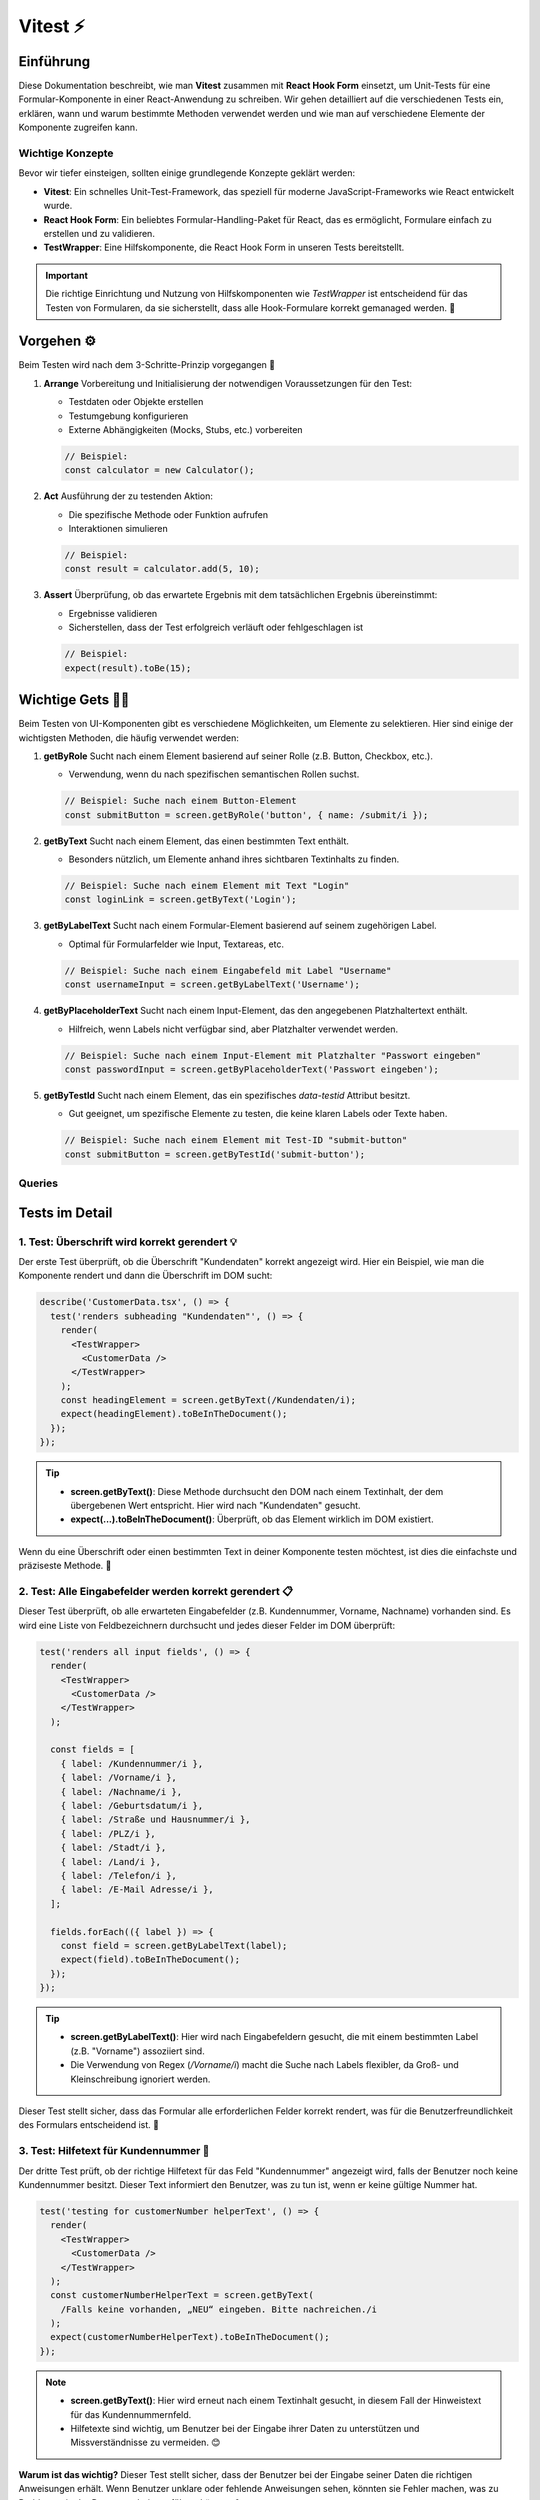 Vitest ⚡
===========================================================


Einführung
-------------

Diese Dokumentation beschreibt, wie man **Vitest** zusammen mit **React Hook Form** einsetzt, um Unit-Tests für eine Formular-Komponente in einer React-Anwendung zu schreiben. Wir gehen detailliert auf die verschiedenen Tests ein, erklären, wann und warum bestimmte Methoden verwendet werden und wie man auf verschiedene Elemente der Komponente zugreifen kann.

Wichtige Konzepte
~~~~~~~~~~~~~~~~~~~~~~~~~

Bevor wir tiefer einsteigen, sollten einige grundlegende Konzepte geklärt werden:

- **Vitest**: Ein schnelles Unit-Test-Framework, das speziell für moderne JavaScript-Frameworks wie React entwickelt wurde.
- **React Hook Form**: Ein beliebtes Formular-Handling-Paket für React, das es ermöglicht, Formulare einfach zu erstellen und zu validieren.
- **TestWrapper**: Eine Hilfskomponente, die React Hook Form in unseren Tests bereitstellt.

.. important::

   Die richtige Einrichtung und Nutzung von Hilfskomponenten wie `TestWrapper` ist entscheidend für das Testen von Formularen, da sie sicherstellt, dass alle Hook-Formulare korrekt gemanaged werden. 🎯

Vorgehen ⚙️
-------------------------

Beim Testen wird nach dem 3-Schritte-Prinzip vorgegangen 🚶

1. **Arrange**
   Vorbereitung und Initialisierung der notwendigen Voraussetzungen für den Test:
   
   - Testdaten oder Objekte erstellen
   - Testumgebung konfigurieren
   - Externe Abhängigkeiten (Mocks, Stubs, etc.) vorbereiten

   .. code-block:: js

      // Beispiel:
      const calculator = new Calculator();

2. **Act**
   Ausführung der zu testenden Aktion:

   - Die spezifische Methode oder Funktion aufrufen
   - Interaktionen simulieren

   .. code-block:: js

      // Beispiel:
      const result = calculator.add(5, 10);

3. **Assert**
   Überprüfung, ob das erwartete Ergebnis mit dem tatsächlichen Ergebnis übereinstimmt:

   - Ergebnisse validieren
   - Sicherstellen, dass der Test erfolgreich verläuft oder fehlgeschlagen ist

   .. code-block:: js

      // Beispiel:
      expect(result).toBe(15);

Wichtige Gets 🕵️‍♂️
------------------------------------

Beim Testen von UI-Komponenten gibt es verschiedene Möglichkeiten, um Elemente zu selektieren. Hier sind einige der wichtigsten Methoden, die häufig verwendet werden:

1. **getByRole**
   Sucht nach einem Element basierend auf seiner Rolle (z.B. Button, Checkbox, etc.).
   
   - Verwendung, wenn du nach spezifischen semantischen Rollen suchst.
   
   .. code-block:: js

      // Beispiel: Suche nach einem Button-Element
      const submitButton = screen.getByRole('button', { name: /submit/i });

2. **getByText**
   Sucht nach einem Element, das einen bestimmten Text enthält.
   
   - Besonders nützlich, um Elemente anhand ihres sichtbaren Textinhalts zu finden.
   
   .. code-block:: js

      // Beispiel: Suche nach einem Element mit Text "Login"
      const loginLink = screen.getByText('Login');

3. **getByLabelText**
   Sucht nach einem Formular-Element basierend auf seinem zugehörigen Label.
   
   - Optimal für Formularfelder wie Input, Textareas, etc.
   
   .. code-block:: js

      // Beispiel: Suche nach einem Eingabefeld mit Label "Username"
      const usernameInput = screen.getByLabelText('Username');

4. **getByPlaceholderText**
   Sucht nach einem Input-Element, das den angegebenen Platzhaltertext enthält.
   
   - Hilfreich, wenn Labels nicht verfügbar sind, aber Platzhalter verwendet werden.
   
   .. code-block:: js

      // Beispiel: Suche nach einem Input-Element mit Platzhalter "Passwort eingeben"
      const passwordInput = screen.getByPlaceholderText('Passwort eingeben');

5. **getByTestId**
   Sucht nach einem Element, das ein spezifisches `data-testid` Attribut besitzt.
   
   - Gut geeignet, um spezifische Elemente zu testen, die keine klaren Labels oder Texte haben.
   
   .. code-block:: js

      // Beispiel: Suche nach einem Element mit Test-ID "submit-button"
      const submitButton = screen.getByTestId('submit-button');


Queries
~~~~~~~~~~~~~~~~~~~~~

.. image:: /_static/queries.png

Tests im Detail
------------------

1. **Test: Überschrift wird korrekt gerendert** 💡
~~~~~~~~~~~~~~~~~~~~~~~~~~~~~~~~~~~~~~~~~~~~~~~~~~~~~~~~~~~

Der erste Test überprüft, ob die Überschrift "Kundendaten" korrekt angezeigt wird. Hier ein Beispiel, wie man die Komponente rendert und dann die Überschrift im DOM sucht:

.. code-block:: react

    describe('CustomerData.tsx', () => {
      test('renders subheading "Kundendaten"', () => {
        render(
          <TestWrapper>
            <CustomerData />
          </TestWrapper>
        );
        const headingElement = screen.getByText(/Kundendaten/i);
        expect(headingElement).toBeInTheDocument();
      });
    });

.. tip::

   - **screen.getByText()**: Diese Methode durchsucht den DOM nach einem Textinhalt, der dem übergebenen Wert entspricht. Hier wird nach "Kundendaten" gesucht.
   - **expect(...).toBeInTheDocument()**: Überprüft, ob das Element wirklich im DOM existiert.

Wenn du eine Überschrift oder einen bestimmten Text in deiner Komponente testen möchtest, ist dies die einfachste und präziseste Methode. 🎯

2. **Test: Alle Eingabefelder werden korrekt gerendert** 📋
~~~~~~~~~~~~~~~~~~~~~~~~~~~~~~~~~~~~~~~~~~~~~~~~~~~~~~~~~~~~~~~~~

Dieser Test überprüft, ob alle erwarteten Eingabefelder (z.B. Kundennummer, Vorname, Nachname) vorhanden sind. Es wird eine Liste von Feldbezeichnern durchsucht und jedes dieser Felder im DOM überprüft:

.. code-block:: react

    test('renders all input fields', () => {
      render(
        <TestWrapper>
          <CustomerData />
        </TestWrapper>
      );

      const fields = [
        { label: /Kundennummer/i },
        { label: /Vorname/i },
        { label: /Nachname/i },
        { label: /Geburtsdatum/i },
        { label: /Straße und Hausnummer/i },
        { label: /PLZ/i },
        { label: /Stadt/i },
        { label: /Land/i },
        { label: /Telefon/i },
        { label: /E-Mail Adresse/i },
      ];

      fields.forEach(({ label }) => {
        const field = screen.getByLabelText(label);
        expect(field).toBeInTheDocument();
      });
    });

.. tip::

   - **screen.getByLabelText()**: Hier wird nach Eingabefeldern gesucht, die mit einem bestimmten Label (z.B. "Vorname") assoziiert sind.
   - Die Verwendung von Regex (`/Vorname/i`) macht die Suche nach Labels flexibler, da Groß- und Kleinschreibung ignoriert werden.

Dieser Test stellt sicher, dass das Formular alle erforderlichen Felder korrekt rendert, was für die Benutzerfreundlichkeit des Formulars entscheidend ist. 📄

3. **Test: Hilfetext für Kundennummer** 📝
~~~~~~~~~~~~~~~~~~~~~~~~~~~~~~~~~~~~~~~~~~~~~~~~~~~~~~~~~~~

Der dritte Test prüft, ob der richtige Hilfetext für das Feld "Kundennummer" angezeigt wird, falls der Benutzer noch keine Kundennummer besitzt. Dieser Text informiert den Benutzer, was zu tun ist, wenn er keine gültige Nummer hat.

.. code-block:: React

    test('testing for customerNumber helperText', () => {
      render(
        <TestWrapper>
          <CustomerData />
        </TestWrapper>
      );
      const customerNumberHelperText = screen.getByText(
        /Falls keine vorhanden, „NEU“ eingeben. Bitte nachreichen./i
      );
      expect(customerNumberHelperText).toBeInTheDocument();
    });

.. note::

   - **screen.getByText()**: Hier wird erneut nach einem Textinhalt gesucht, in diesem Fall der Hinweistext für das Kundennummernfeld.
   - Hilfetexte sind wichtig, um Benutzer bei der Eingabe ihrer Daten zu unterstützen und Missverständnisse zu vermeiden. 😊

**Warum ist das wichtig?**  
Dieser Test stellt sicher, dass der Benutzer bei der Eingabe seiner Daten die richtigen Anweisungen erhält. Wenn Benutzer unklare oder fehlende Anweisungen sehen, könnten sie Fehler machen, was zu Problemen in der Datenverarbeitung führen könnte. 🛠️

Testaufbau und wichtige Hilfsmittel ⛑️
----------------------------------------------------

- **TestWrapper**:  
  Der `TestWrapper` wird verwendet, um React Hook Form in den Tests zu integrieren. Da React Hook Form auf interne Formulareinstellungen zugreift, müssen diese auch während der Tests korrekt bereitgestellt werden. Der `TestWrapper` stellt sicher, dass alle Formulareinstellungen während der Testlaufzeit verfügbar sind.

.. code-block:: react

    const TestWrapper = ({ children }: { children: ReactNode }) => {
      const methods = useForm();
      return <FormProvider {...methods}>{children}</FormProvider>;
    };

.. important::

   Ohne den `TestWrapper` könnten viele Formular-bezogene Tests fehlschlagen, da die Formulare nicht korrekt initialisiert wären.

- **screen.debug()**:  
  Diese Funktion gibt den aktuellen DOM-Baum im Test-Output aus. Es ist ein nützliches Werkzeug, wenn du dich wunderst, warum ein bestimmtes Element im Test nicht gefunden wird. Durch den DOM-Output kannst du schnell erkennen, ob das Element tatsächlich existiert oder warum es nicht gefunden wurde.

.. tip::

   Benutze `screen.debug()`, um einen Blick auf den DOM zu werfen, wenn etwas nicht wie erwartet funktioniert. Das erleichtert die Fehlersuche erheblich. 🔍

Fazit
~~~~~~~~~~~~~~~~~~

Das Testen von Formularen und Komponenten mit **Vitest** und **React Hook Form** ermöglicht es dir, sicherzustellen, dass deine Benutzeroberflächen wie erwartet funktionieren. Durch gezielte Tests auf Überschriften, Eingabefelder und Hilfetexte kannst du sicherstellen, dass das Formular korrekt funktioniert und die Benutzer klare Anweisungen erhalten.

Für weitere Informationen über **Vitest** und dessen Einsatzmöglichkeiten kannst du die offizielle Dokumentation unter https://vitest.dev/ besuchen. 🎉


Arten zum Testen ⚖️
----------------------------

1. Console 🎰
~~~~~~~~~~~~~~~~~

Das Testen über die Konsole ist eine einfache und direkte Methode, um Funktionen und den Programmablauf während der Entwicklung zu überprüfen. Entwicklern steht es frei, `console.log()` oder ähnliche Befehle zu verwenden, um Werte auszugeben und schnelle Rückmeldungen zu erhalten.

**Vorteile**:

- **Schnelligkeit**: Tests über die Konsole sind schnell und erfordern keine komplizierte Einrichtung. Dies ist besonders hilfreich während der Entwicklung, wenn man schnell prüfen möchte, ob bestimmte Werte oder Logiken wie erwartet funktionieren.
- **Einfachheit**: Jeder Entwickler kann sofort mit dem Testen beginnen, da keine zusätzlichen Werkzeuge oder Frameworks erforderlich sind.

**Nachteile**:

- **Manuelle Durchführung**: Konsolentests erfordern manuelle Ausführung und Beobachtung. Es gibt keine Automatisierung, was sie unzuverlässig für langfristige Teststrategien macht.
- **Fehlende Skalierbarkeit**: Bei komplexeren Projekten reicht das Testen über die Konsole nicht aus. Es wird schnell unübersichtlich und ist schwer reproduzierbar.
- **Keine strukturierte Überprüfung**: Es gibt keine systematische Methode, um sicherzustellen, dass alle Funktionen umfassend getestet wurden. Ein Entwickler könnte leicht etwas übersehen.


Der Test wird mit 

.. code-block:: bash

    npm test oder vitest  

.. tip::

   Konsolentests sind besonders nützlich während der Entwicklung und für schnelles Debugging, sollten aber nicht als alleinige Testmethode verwendet werden.

2. UI Testing 🖼️
~~~~~~~~~~~~~~~~~

UI-Testing (User Interface Testing) bezieht sich auf das Testen der grafischen Benutzerschnittstellen, um sicherzustellen, dass die Benutzeroberfläche wie beabsichtigt funktioniert und benutzerfreundlich ist. Dabei wird getestet, ob die Interaktionen mit der Anwendung korrekt verarbeitet werden, indem man z.B. Klicks, Formulareingaben und visuelle Darstellungen überprüft.

**Vorteile**:

- **Benutzernähe**: UI-Tests spiegeln das tatsächliche Nutzerverhalten wider, indem sie Interaktionen mit der Oberfläche testen. Das macht sie besonders nützlich, um sicherzustellen, dass die Anwendung aus Sicht des Endbenutzers funktioniert.
- **Visuelle Validierung**: UI-Tests überprüfen nicht nur die Logik, sondern auch das visuelle Erscheinungsbild und Layout der Anwendung, was sicherstellt, dass Designanforderungen erfüllt werden.
- **Automatisierbarkeit**: Viele UI-Tests können automatisiert werden, z.B. mit Tools wie Selenium, Cypress oder Puppeteer, um menschliche Interaktionen zu simulieren und regelmäßig durchzuführen.

**Nachteile**:

- **Langsam**: UI-Tests sind im Vergleich zu anderen Testmethoden langsamer, da sie oft die Anwendung in einem echten oder simulierten Browser laden und Interaktionen nachahmen müssen.
- **Komplexe Wartung**: Wenn sich die Benutzeroberfläche häufig ändert, müssen UI-Tests regelmäßig aktualisiert werden, was zeitaufwändig sein kann.
- **Fehleranfälligkeit**: UI-Tests können manchmal aus unerwarteten Gründen fehlschlagen, z.B. aufgrund von Zeitverzögerungen, Netzwerkproblemen oder flüchtigen Elementen im DOM. Das macht sie weniger stabil als Unit-Tests.


.. code-block::

    vitest --ui

.. important::

   UI-Tests bieten eine umfassende Möglichkeit, die Benutzererfahrung zu prüfen, sollten jedoch nicht die einzigen Tests in der Teststrategie sein. Kombiniere sie mit Unit- und Integrationstests, um ein vollständiges Bild der Funktionsfähigkeit der Anwendung zu erhalten. 🎯

Unterschiedliche zwischen fireEvent und userEvent 🎆
------------------------------------------------------------

Beim Testen von Benutzerinteraktionen in React-Komponenten stehen zwei Methoden zur Verfügung: **fireEvent** und **userEvent**. Beide dienen dazu, Benutzerinteraktionen wie Klicks, Eingaben oder Tastaturaktionen zu simulieren, jedoch gibt es wesentliche Unterschiede in der Funktionsweise und dem Einsatzgebiet.

fireEvent
~~~~~~~~~~~~~~~~~~~~~~~~~
`fireEvent` ist eine Methode, die direkt DOM-Events auslöst. Diese Methode ist einfacher und schneller, aber sie simuliert die Interaktionen nicht so realistisch wie ein echter Benutzer.

**Syntax**:

.. code-block:: javascript

   fireEvent.click(element);
   fireEvent.change(inputElement, { target: { value: 'Testwert' } });

**Vorteile**:

- **Performance**: Da `fireEvent` die Events direkt im DOM auslöst, ist es schneller als `userEvent`.
- **Einfachheit**: Die API ist einfach und direkt, was für schnelle, einfache Tests geeignet ist.
  
**Nachteile**:

- **Unrealistische Simulation**: Die Simulation von Benutzeraktionen ist weniger realistisch, da keine kompletten Benutzerinteraktionen simuliert werden (z.B. fehlen bei Eingaben Zwischenereignisse wie `keydown` oder `keyup`).
- **Nicht für komplexe Interaktionen geeignet**: Komplexere Benutzeraktionen, wie z.B. Drag-and-Drop oder Tastaturkombinationen, lassen sich mit `fireEvent` nur schwer testen.

### userEvent
~~~~~~~~~~~~~~~~~~~~~~~~~
`userEvent` ist eine Methode aus der Bibliothek **@testing-library/user-event**, die Interaktionen realistischer simuliert, indem sie mehrschrittige Ereignisse erzeugt. So wird z.B. bei der Eingabe von Text nicht nur `change` ausgelöst, sondern auch Ereignisse wie `keydown`, `keypress` und `keyup`.

**Syntax**:

.. code-block:: react

   await userEvent.click(element);
   await userEvent.type(inputElement, 'Testwert');

**Vorteile**:

- **Realistische Simulation**: `userEvent` simuliert Benutzeraktionen so, wie sie tatsächlich im Browser ablaufen, einschließlich aller Zwischenereignisse.
- **Bessere Abdeckung**: Besonders bei komplexeren Interaktionen, wie z.B. Tastatureingaben oder Drag-and-Drop, ist `userEvent` besser geeignet.
- **Unterstützt asynchrone Interaktionen**: Einige Aktionen wie z.B. Texteingaben erfordern `await` und können über einen gewissen Zeitraum simuliert werden, was realistischere Tests ermöglicht.

**Nachteile**:

- **Langsamer**: Da mehr Ereignisse simuliert werden, dauert der Test mit `userEvent` länger als mit `fireEvent`.
- **Komplexität**: Die API ist komplexer und erfordert in manchen Fällen das Warten auf asynchrone Aktionen.

Beispiele für fireEvent und userEvent
---------------------------------------------

Hier ist ein Beispiel für den Einsatz von `fireEvent`, um eine einfache Klick-Interaktion zu testen:

.. code-block:: react

   test('fireEvent example', () => {
     render(<Button>Click me</Button>);
     const button = screen.getByText(/click me/i);
     fireEvent.click(button);
     expect(button).toHaveClass('clicked');
   });

In diesem Beispiel wird `fireEvent.click` verwendet, um einen Klick auf den Button auszulösen und zu prüfen, ob die Klasse des Buttons sich ändert.

Ein ähnliches Beispiel für `userEvent`, das die Texteingabe in einem Formularfeld simuliert:

.. code-block:: react

   test('userEvent example', async () => {
     render(<Input />);
     const input = screen.getByLabelText(/username/i);
     await userEvent.type(input, 'Testbenutzer');
     expect(input).toHaveValue('Testbenutzer');
   });

Hier wird `userEvent.type` verwendet, um die realistische Texteingabe durch den Benutzer zu simulieren, einschließlich der Zwischenereignisse wie `keydown` und `keyup`.

Wann sollte man fireEvent und wann userEvent verwenden?
-------------------------------------------------------

Die Wahl zwischen `fireEvent` und `userEvent` hängt von der Art des Tests ab:

- **fireEvent** eignet sich, wenn du einfache Interaktionen testen möchtest, bei denen es hauptsächlich darum geht, dass ein bestimmtes Ereignis (z.B. ein Klick) ausgelöst wird. Es ist auch ideal, wenn du schnellere Tests benötigst, die keine komplexe Benutzerinteraktionen erfordern.
  
- **userEvent** ist die bessere Wahl für realistische Benutzerszenarien, besonders wenn es um Texteingaben, Drag-and-Drop oder andere mehrstufige Interaktionen geht. Es sollte bevorzugt werden, wenn es wichtig ist, dass alle zugehörigen DOM-Ereignisse simuliert werden.

Fazit
~~~~~~~~~~~~~~~ 

`fireEvent` und `userEvent` sind beide wichtige Werkzeuge für das Testen von Benutzerinteraktionen in Vitest, haben aber unterschiedliche Stärken. `fireEvent` ist schneller und einfacher, während `userEvent` realistischere Simulationen ermöglicht. Durch den gezielten Einsatz beider Methoden lassen sich präzise und aussagekräftige Tests für Benutzeroberflächen erstellen.

Der Tipp mit RenderComponent 💡
---------------------------------------------

Die Funktion `renderComponent` ist eine bewährte Methode, um eine Komponente in einer Testumgebung mit den notwendigen Wrappern bereitzustellen. Dies ermöglicht es dir, die Komponente in isolierten Tests zu rendern und gleichzeitig den Kontext oder Provider (wie Redux oder React Router) zu berücksichtigen.

.. code-block:: react

   const renderComponent = () => {
     render(
       <TestWrapper>
         <CompanyData />
       </TestWrapper>
     );
   };

**Vorteile:**

1. **Wiederverwendbarkeit**: 
   Diese Funktion kann in mehreren Tests verwendet werden, um Konsistenz zu gewährleisten und Redundanz zu vermeiden.

2. **Testkontext**: 
   Der Einsatz eines Wrappers wie `TestWrapper` erlaubt es dir, globale Kontexte (z.B. Thema, Zustand) für deine Komponente bereitzustellen, was für tiefere Integrationstests notwendig ist.

3. **Saubere Struktur**: 
   Durch das Auslagern der Rendering-Logik in eine Hilfsfunktion bleibt der eigentliche Testcode klar und fokussiert auf das Verhalten der Komponente.

**Beispielnutzung in einem Test:**

.. code-block:: react

   test('renders company data correctly', () => {
     renderComponent();
     const companyName = screen.getByText(/Company Name/i);
     expect(companyName).toBeInTheDocument();
   });

Dieser Ansatz stellt sicher, dass die Komponente in einer kontrollierten Umgebung gerendert wird und erleichtert die Testbarkeit komplexer Szenarien.

.. image:: /_static/renderComponent.png